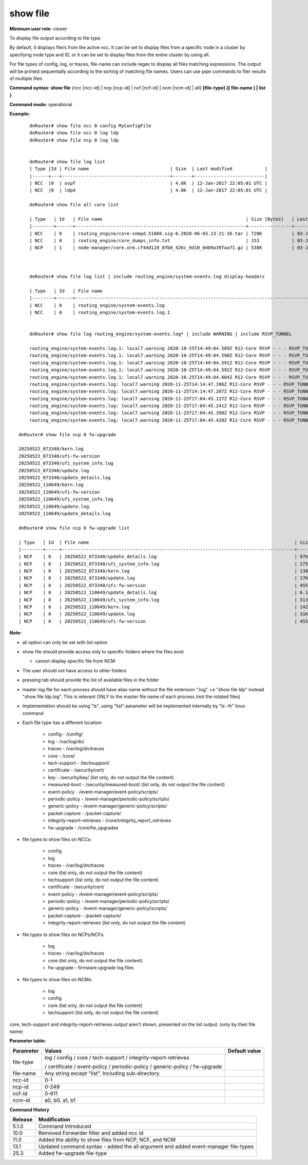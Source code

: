 show file
----------

**Minimum user role:** viewer

To display file output according to file type.

By default, it displays file/s from the active ncc. It can be set to display files from a specific node in a cluster by specifying node type and ID, or it can be set to display files from the entire cluster by using all.


For file types of config, log, or traces, file-name can include regex to display all files matching expressions.
The output will be printed sequentially according to the sorting of matching file names.
Users can use pipe commands to filer results of multiple files

**Command syntax: show file** {ncc [ncc-id] \| ncp [ncp-id] \| ncf [ncf-id] \| ncm [ncm-id] | all} **[file-type] {[ file-name ] \| list }**

**Command mode:** operational

**Example:**
::

	dnRouter# show file ncc 0 config MyConfigFile
	dnRouter# show file ncc 0 log ldp
	dnRouter# show file ncp 0 log ldp


	dnRouter# show file log list
	| Type |Id | File name                              | Size  | Last modified            |
	|------+---+----------------------------------------+-------+--------------------------|
	| NCC  |0  | ospf                                   | 4.0K  | 12-Jan-2017 22:05:01 UTC |
	| NCC  |0  | ldpd                                   | 4.0K  | 12-Jan-2017 22:05:01 UTC |

	dnRouter# show file all core list

	| Type   | Id   | File name                                                     | Size [Bytes]   | Last modified            |
	|--------+------+---------------------------------------------------------------+----------------+--------------------------|
	| NCC    | 0    | routing_engine/core-snmpd.51866.sig-6.2020-06-03.13-21-16.tar | 720K           | 03-Jun-2020 13:21:00 UTC |
	| NCC    | 0    | routing_engine/core_dumps_info.txt                            | 153            | 03-Jun-2020 13:21:00 UTC |
	| NCP    | 1    | node-manager/core.orm.cf44d119_0fb0_426c_9d10_0409a39faa71.gz | 538K           | 03-Jun-2020 10:55:00 UTC |



	dnRouter# show file log list | include routing_engine/system-events.log display-headers

	| Type   | Id   | File name                                                                                                      | Size [Bytes]   | Last modified            |
	|--------+------+----------------------------------------------------------------------------------------------------------------+----------------+--------------------------|
	| NCC    | 0    | routing_engine/system-events.log                                                                               | 4.1M           | 26-Nov-2020 12:17:00 UTC |
	| NCC    | 0    | routing_engine/system-events.log.1                                                                             | 5M             | 30-Oct-2020 12:01:00 UTC |


	dnRouter# show file log routing_engine/system-events.log* | include WARNING | include RSVP_TUNNEL

	routing_engine/system-events.log.1: local7.warning 2020-10-25T14:49:04.589Z R12-Core RSVP - - - RSVP_TUNNEL_REROUTED:RSVP tunnel auto_tunnel_R12-Core_R15_IXIA_ISIS_SCALE_38_Devtest_US_R0_R15_GRIDs_178 from 100.12.12.12 to 105.15.91.37, tunnel ID 186, LSP ID 3859, moved on a bypass tunnel
	routing_engine/system-events.log.1: local7.warning 2020-10-25T14:49:04.590Z R12-Core RSVP - - - RSVP_TUNNEL_REROUTED:RSVP tunnel auto_tunnel_R12-Core_R15_IXIA_ISIS_SCALE_48_Devtest_US_R0_R15_GRIDs_191 from 100.12.12.12 to 105.15.91.47, tunnel ID 199, LSP ID 3858, moved on a bypass tunnel
	routing_engine/system-events.log.1: local7.warning 2020-10-25T14:49:04.591Z R12-Core RSVP - - - RSVP_TUNNEL_REROUTED:RSVP tunnel auto_tunnel_R12-Core_R15_IXIA_ISIS_SCALE_37_Devtest_US_R0_R15_GRIDs_181 from 100.12.12.12 to 105.15.91.36, tunnel ID 189, LSP ID 3857, moved on a bypass tunnel
	routing_engine/system-events.log.1: local7.warning 2020-10-25T14:49:04.592Z R12-Core RSVP - - - RSVP_TUNNEL_REROUTED:RSVP tunnel auto_tunnel_R12-Core_R15_IXIA_ISIS_SCALE_35_Devtest_US_R0_R15_GRIDs_170 from 100.12.12.12 to 105.15.91.34, tunnel ID 177, LSP ID 3856, moved on a bypass tunnel
	routing_engine/system-events.log.1: local7.warning 2020-10-25T14:49:04.604Z R12-Core RSVP - - - RSVP_TUNNEL_REROUTED:RSVP tunnel auto_tunnel_R12-Core_R15_IXIA_ISIS_SCALE_18_Devtest_US_R0_R15_GRIDs_193 from 100.12.12.12 to 105.15.91.17, tunnel ID 201, LSP ID 3855, moved on a bypass tunnel
	routing_engine/system-events.log: local7.warning 2020-11-25T14:14:47.206Z R12-Core RSVP - - - RSVP_TUNNEL_REROUTED:RSVP tunnel auto_tunnel_R12-Core_R13-Core_Devtest_US_R0_Default_BFD_58 from 100.12.12.12 to 100.13.13.13, tunnel ID 60, LSP ID 204, moved on a bypass tunnel
	routing_engine/system-events.log: local7.warning 2020-11-25T14:14:47.207Z R12-Core RSVP - - - RSVP_TUNNEL_REROUTED:RSVP tunnel auto_tunnel_R12-Core_R13-Core_Devtest_US_R0_Priority_BFD_57 from 100.12.12.12 to 100.13.13.13, tunnel ID 59, LSP ID 203, moved on a bypass tunnel
	routing_engine/system-events.log: local7.warning 2020-11-25T17:04:45.127Z R12-Core RSVP - - - RSVP_TUNNEL_REROUTED:RSVP tunnel R12_R15 from 100.12.12.12 to 100.15.15.15, tunnel ID 226, LSP ID 1435, moved on a bypass tunnel
	routing_engine/system-events.log: local7.warning 2020-11-25T17:04:45.241Z R12-Core RSVP - - - RSVP_TUNNEL_REROUTED:RSVP tunnel auto_tunnel_R12-Core_R13-Core_Devtest_US_R0_Default_BFD_58 from 100.12.12.12 to 100.13.13.13, tunnel ID 60, LSP ID 1423, moved on a bypass tunnel
	routing_engine/system-events.log: local7.warning 2020-11-25T17:04:45.390Z R12-Core RSVP - - - RSVP_TUNNEL_REROUTED:RSVP tunnel auto_tunnel_R12-Core_R15-Core_Devtest_US_R0_Default_BFD_162 from 100.12.12.12 to 100.15.15.15, tunnel ID 169, LSP ID 1425, moved on a bypass tunnel
	routing_engine/system-events.log: local7.warning 2020-11-25T17:04:45.420Z R12-Core RSVP - - - RSVP_TUNNEL_REROUTED:RSVP tunnel auto_tunnel_R12-Core_R18-Core_Devtest_US_R0_Default_BFD_110 from 100.12.12.12 to 100.18.18.18, tunnel ID 114, LSP ID 1424, moved on a bypass tunnel

    dnRouter# show file ncp 0 fw-upgrade

    20250522_073340/kern.log
    20250522_073340/ufi-fw-version
    20250522_073340/ufi_system_info.log
    20250522_073340/update.log
    20250522_073340/update_details.log
    20250522_110649/kern.log
    20250522_110649/ufi-fw-version
    20250522_110649/ufi_system_info.log
    20250522_110649/update.log
    20250522_110649/update_details.log

    dnRouter# show file ncp 0 fw-upgrade list

    | Type   | Id  | File name                                                                            | Size [Bytes]  | Last modified                                                        |
    |--------+-----+--------------------------------------------------------------------------------------+---------------+----------------------------------------------------------------------+
    | NCP    | 0   | 20250522_073340/update_details.log                                                   | 97K           | 22-May-2025 07:33:40 UTC                                             |
    | NCP    | 0   | 20250522_073340/ufi_system_info.log                                                  | 275K          | 22-May-2025 07:33:40 UTC                                             |
    | NCP    | 0   | 20250522_073340/kern.log                                                             | 138K          | 22-May-2025 07:33:40 UTC                                             |
    | NCP    | 0   | 20250522_073340/update.log                                                           | 17K           | 22-May-2025 07:33:40 UTC                                             |
    | NCP    | 0   | 20250522_073340/ufi-fw-version                                                       | 455           | 22-May-2025 07:33:40 UTC                                             |
    | NCP    | 0   | 20250522_110649/update_details.log                                                   | 6.1K          | 22-May-2025 11:06:49 UTC                                             |
    | NCP    | 0   | 20250522_110649/ufi_system_info.log                                                  | 313K          | 22-May-2025 11:06:49 UTC                                             |
    | NCP    | 0   | 20250522_110649/kern.log                                                             | 142K          | 22-May-2025 11:06:49 UTC                                             |
    | NCP    | 0   | 20250522_110649/update.log                                                           | 31K           | 22-May-2025 11:06:49 UTC                                             |
    | NCP    | 0   | 20250522_110649/ufi-fw-version                                                       | 455           | 22-May-2025 11:06:49 UTC                                             |

**Note:**

-  all option can only be set with list option

-  show file should provide access only to specific folders where the files exist

   -  cannot display specific file from NCM

-  The user should not have access to other folders

-  pressing tab should provide the list of available files in the folder

-  master log file for each process should have alias name without the file extension ".log". i.e "show file ldp" instead "show file ldp.log". This is relevant ONLY to the master file name of each process (not the rotated files)

-  Implementation should be using "ls", using "list" parameter will be implemented internally by "ls -lh" linux command

-  Each file type has a different location:

	-  config - /config/

	-  log - /var/log/dn/

	-  traces - /var/log/dn/traces

	-  core - /core/

	-  tech-support - /techsupport/

	-  certificate - /security/cert/

	-  key - /security/key/ (list only, do not output the file content)

	-  measured-boot - /security/measured-boot/ (list only, do not output the file content)

	-  event-policy - /event-manager/event-policy/scripts/

	-  periodic-policy - /event-manager/periodic-policy/scripts/

	-  generic-policy - /event-manager/generic-policy/scripts/

	-  packet-capture - /packet-capture/

	-  integrity-report-retrieves - /core/integrity_report_retrieves

	-  fw-upgrade - /core/fw_upgrades

-  file types to show files on NCCs:

	-  config

	-  log

	-  traces - /var/log/dn/traces

	-  core (list only, do not output the file content)

	-  techsupport (list only, do not output the file content)

	-  certificate - /security/cert/

	-  event-policy - /event-manager/event-policy/scripts/

	-  periodic-policy - /event-manager/periodic-policy/scripts/

	-  generic-policy - /event-manager/generic-policy/scripts/

	-  packet-capture - /packet-capture/

	-  integrity-report-retrieves (list only, do not output the file content)

-  file types to show files on NCPs/NCFs:

	-  log

	-  traces - /var/log/dn/traces

	-  core (list only, do not output the file content)

	-  fw-upgrade - firmware upgrade log files

-  file types to show files on NCMs:

	-  log

	-  config

	-  core (list only, do not output the file content)

	-  techsupport (list only, do not output the file content)

core, tech-support and integrity-report-retrieves output aren't shown, presented on the list output. (only by their file name)

**Parameter table:**

+-----------+----------------------------------------------------+---------------+
| Parameter | Values                                             | Default value |
+===========+====================================================+===============+
| file-type | log / config / core / tech-support                 |               |
|           | / integrity-report-retrieves                       |               |
|           |                                                    |               |
|           | / certificate / event-policy / periodic-policy     |               |
|           | / generic-policy                                   |               |
|           | / fw-upgrade                                       |               |
+-----------+----------------------------------------------------+---------------+
| file-name | Any string except "list". Including sub-directory. |               |
+-----------+----------------------------------------------------+---------------+
| ncc-id    | 0-1                                                |               |
+-----------+----------------------------------------------------+---------------+
| ncp-id    | 0-249                                              |               |
+-----------+----------------------------------------------------+---------------+
| ncf-id    | 0-611                                              |               |
+-----------+----------------------------------------------------+---------------+
| ncm-id    | a0, b0, a1, b1                                     |               |
+-----------+----------------------------------------------------+---------------+


**Command History**

+---------+------------------------------------------------------------------------------------+
| Release | Modification                                                                       |
+=========+====================================================================================+
| 5.1.0   | Command Introduced                                                                 |
+---------+------------------------------------------------------------------------------------+
| 10.0    | Removed Forwarder filter and added ncc id                                          |
+---------+------------------------------------------------------------------------------------+
| 11.0    | Added the ability to show files from NCP, NCF, and NCM                             |
+---------+------------------------------------------------------------------------------------+
| 13.1    | Updated command syntax - added the all argument and added event-manager file-types |
+---------+------------------------------------------------------------------------------------+
| 25.3    | Added fw-upgrade file-type                                                         |
+---------+------------------------------------------------------------------------------------+

